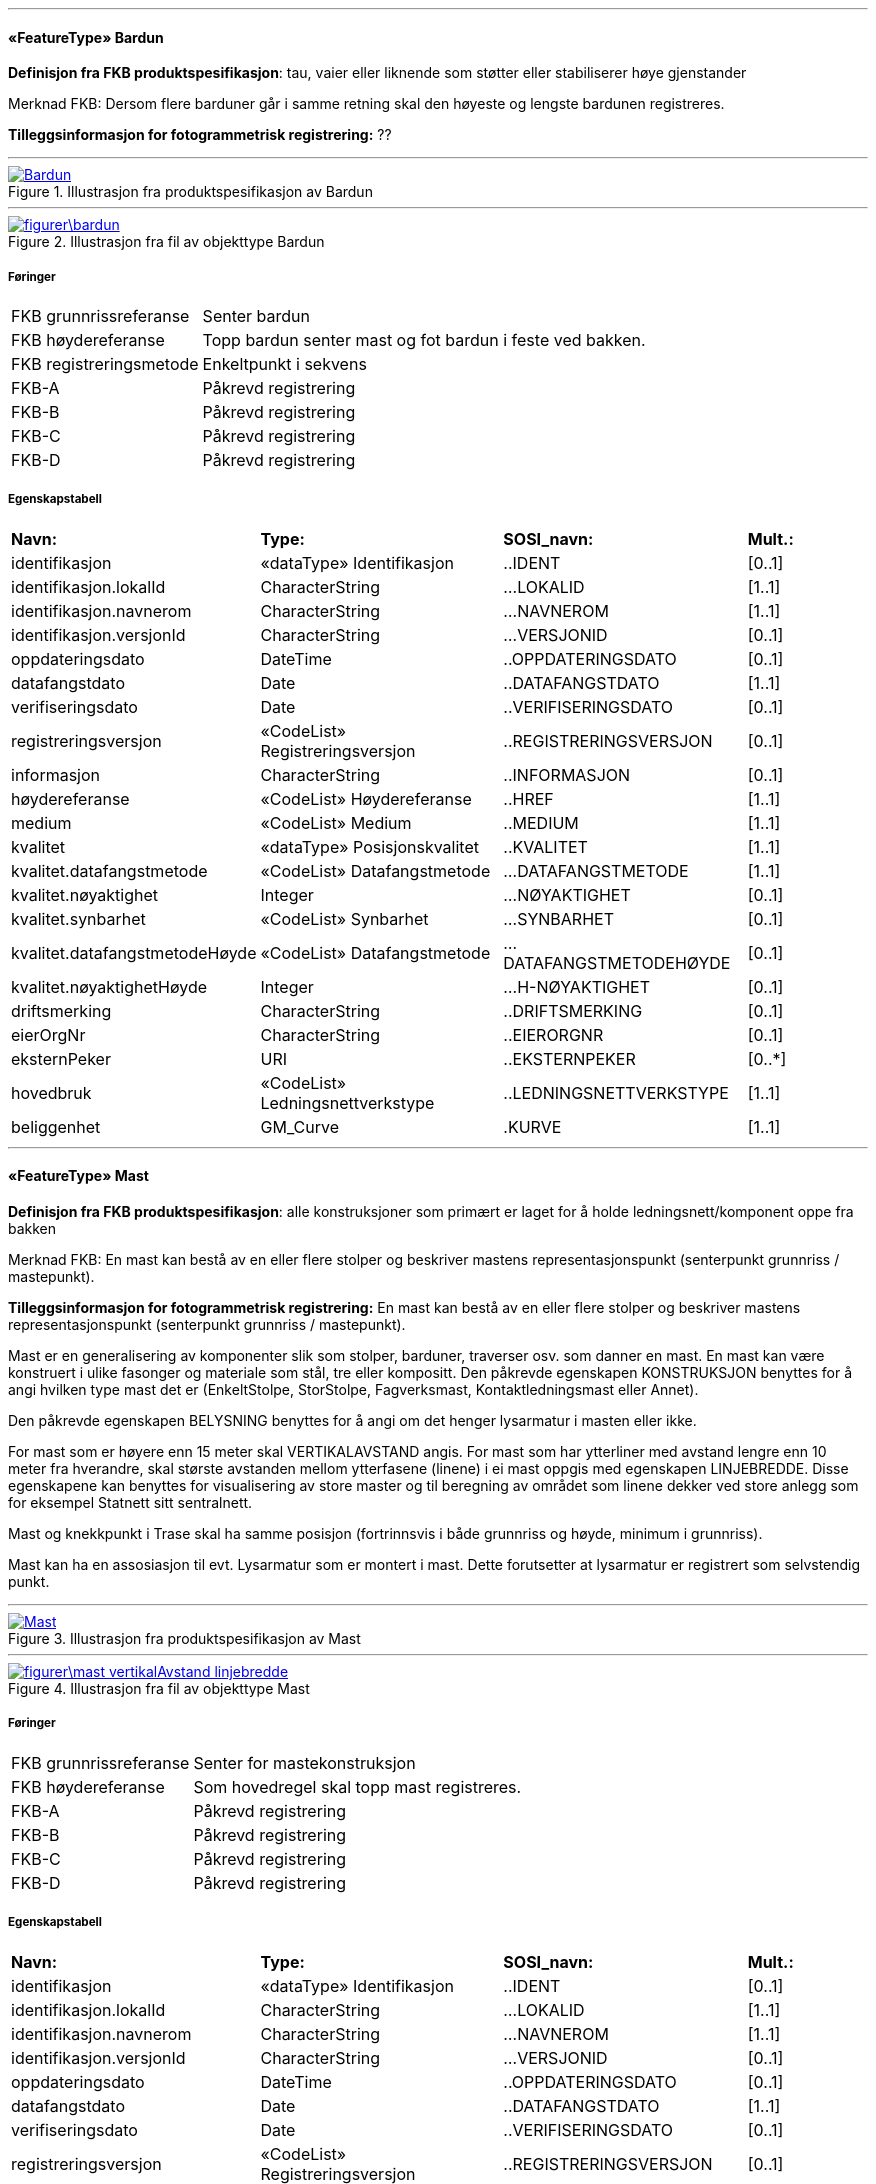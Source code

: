  
'''
 
[[bardun]]
==== «FeatureType» Bardun
*Definisjon fra FKB produktspesifikasjon*: tau, vaier eller liknende som st&#248;tter eller stabiliserer h&#248;ye gjenstander

Merknad FKB:
Dersom flere barduner g&#229;r i samme retning skal den h&#248;yeste og lengste bardunen registreres.

 
*Tilleggsinformasjon for fotogrammetrisk registrering:* ??
 
 
'''
.Illustrasjon fra produktspesifikasjon av Bardun
image::http://skjema.geonorge.no/SOSITEST/produktspesifikasjon/FKB-Ledning/5.0/figurer/Bardun.jpg[link=http://skjema.geonorge.no/SOSITEST/produktspesifikasjon/FKB-Ledning/5.0/figurer/Bardun.jpg,"Illustrasjon fra produktspesifikasjon: Bardun"]
 
 
'''
.Illustrasjon fra fil av objekttype Bardun
image::figurer\bardun.png[link=figurer\bardun.png,"Dersom flere barduner går i samme retning skal den høyeste og lengste bardunen registreres."]
 
 
===== Føringer
[cols="25,75"]
|===
|FKB grunnrissreferanse
|Senter bardun
 
|FKB høydereferanse
|Topp bardun senter mast og fot bardun i feste ved bakken.
 
|FKB registreringsmetode
|Enkeltpunkt i sekvens
 
|FKB-A
|Påkrevd registrering
 
|FKB-B
|Påkrevd registrering
 
|FKB-C
|Påkrevd registrering
 
|FKB-D
|Påkrevd registrering
 
|===
 
===== Egenskapstabell
[cols="20,20,20,10"]
|===
|*Navn:* 
|*Type:* 
|*SOSI_navn:* 
|*Mult.:* 
 
|identifikasjon
|«dataType» Identifikasjon
|..IDENT
|[0..1]
 
|identifikasjon.lokalId
|CharacterString
|...LOKALID
|[1..1]
 
|identifikasjon.navnerom
|CharacterString
|...NAVNEROM
|[1..1]
 
|identifikasjon.versjonId
|CharacterString
|...VERSJONID
|[0..1]
 
|oppdateringsdato
|DateTime
|..OPPDATERINGSDATO
|[0..1]
 
|datafangstdato
|Date
|..DATAFANGSTDATO
|[1..1]
 
|verifiseringsdato
|Date
|..VERIFISERINGSDATO
|[0..1]
 
|registreringsversjon
|«CodeList» Registreringsversjon
|..REGISTRERINGSVERSJON
|[0..1]
 
|informasjon
|CharacterString
|..INFORMASJON
|[0..1]
 
|høydereferanse
|«CodeList» Høydereferanse
|..HREF
|[1..1]
 
|medium
|«CodeList» Medium
|..MEDIUM
|[1..1]
 
|kvalitet
|«dataType» Posisjonskvalitet
|..KVALITET
|[1..1]
 
|kvalitet.datafangstmetode
|«CodeList» Datafangstmetode
|...DATAFANGSTMETODE
|[1..1]
 
|kvalitet.nøyaktighet
|Integer
|...NØYAKTIGHET
|[0..1]
 
|kvalitet.synbarhet
|«CodeList» Synbarhet
|...SYNBARHET
|[0..1]
 
|kvalitet.datafangstmetodeHøyde
|«CodeList» Datafangstmetode
|...DATAFANGSTMETODEHØYDE
|[0..1]
 
|kvalitet.nøyaktighetHøyde
|Integer
|...H-NØYAKTIGHET
|[0..1]
 
|driftsmerking
|CharacterString
|..DRIFTSMERKING
|[0..1]
 
|eierOrgNr
|CharacterString
|..EIERORGNR
|[0..1]
 
|eksternPeker
|URI
|..EKSTERNPEKER
|[0..*]
 
|hovedbruk
|«CodeList» Ledningsnettverkstype
|..LEDNINGSNETTVERKSTYPE
|[1..1]
 
|beliggenhet
|GM_Curve
|.KURVE
|[1..1]
 
|===
 
'''
 
[[mast]]
==== «FeatureType» Mast
*Definisjon fra FKB produktspesifikasjon*: alle konstruksjoner som prim&#230;rt er laget for &#229; holde ledningsnett/komponent oppe fra bakken

Merknad FKB:
En mast kan best&#229; av en eller flere stolper og beskriver mastens representasjonspunkt (senterpunkt grunnriss / mastepunkt).
 
*Tilleggsinformasjon for fotogrammetrisk registrering:* En mast kan best&#229; av en eller flere stolper og beskriver mastens representasjonspunkt (senterpunkt grunnriss / mastepunkt). 

Mast er en generalisering av komponenter slik som stolper, barduner, traverser osv. som danner en mast. En mast kan v&#230;re konstruert i ulike fasonger og materiale som st&#229;l, tre eller kompositt.
Den p&#229;krevde egenskapen KONSTRUKSJON benyttes for &#229; angi hvilken type mast det er (EnkeltStolpe, StorStolpe, Fagverksmast, Kontaktledningsmast eller Annet).

Den p&#229;krevde egenskapen BELYSNING benyttes for &#229; angi om det henger lysarmatur i masten eller ikke.

For mast som er h&#248;yere enn 15 meter skal VERTIKALAVSTAND angis. For mast som har ytterliner med avstand lengre enn 10 meter fra hverandre, skal st&#248;rste avstanden mellom ytterfasene (linene) i ei mast oppgis med egenskapen LINJEBREDDE. Disse egenskapene kan benyttes for visualisering av store master og til beregning av omr&#229;det som linene dekker ved store anlegg som for eksempel Statnett sitt sentralnett.

Mast og knekkpunkt i Trase skal ha samme posisjon (fortrinnsvis i b&#229;de grunnriss og h&#248;yde, minimum i grunnriss).

Mast kan ha en assosiasjon til evt. Lysarmatur som er montert i mast. Dette forutsetter at lysarmatur er registrert som selvstendig punkt. 
 
 
'''
.Illustrasjon fra produktspesifikasjon av Mast
image::http://skjema.geonorge.no/SOSITEST/produktspesifikasjon/FKB-Ledning/5.0/figurer/Mast.jpg[link=http://skjema.geonorge.no/SOSITEST/produktspesifikasjon/FKB-Ledning/5.0/figurer/Mast.jpg,"Illustrasjon fra produktspesifikasjon: Mast"]
 
 
'''
.Illustrasjon fra fil av objekttype Mast
image::figurer\mast_vertikalAvstand_linjebredde.png[link=figurer\mast_vertikalAvstand_linjebredde.png,"For mast som er høyere enn 15 meter skal VertikalAvstand angis som avstand fra fot/bakkenivå til topp mast. For mast som har liner med avstand lengre enn 10 meter fra hverandre, skal største avstanden mellom ytterfasene (linene) i ei mast oppgis med egenskapen Linjebredde. "]
 
 
===== Føringer
[cols="25,75"]
|===
|FKB grunnrissreferanse
|Senter for mastekonstruksjon 
 
|FKB høydereferanse
|Som hovedregel skal topp mast registreres.
 
|FKB-A
|Påkrevd registrering
 
|FKB-B
|Påkrevd registrering
 
|FKB-C
|Påkrevd registrering
 
|FKB-D
|Påkrevd registrering
 
|===
 
===== Egenskapstabell
[cols="20,20,20,10"]
|===
|*Navn:* 
|*Type:* 
|*SOSI_navn:* 
|*Mult.:* 
 
|identifikasjon
|«dataType» Identifikasjon
|..IDENT
|[0..1]
 
|identifikasjon.lokalId
|CharacterString
|...LOKALID
|[1..1]
 
|identifikasjon.navnerom
|CharacterString
|...NAVNEROM
|[1..1]
 
|identifikasjon.versjonId
|CharacterString
|...VERSJONID
|[0..1]
 
|oppdateringsdato
|DateTime
|..OPPDATERINGSDATO
|[0..1]
 
|datafangstdato
|Date
|..DATAFANGSTDATO
|[1..1]
 
|verifiseringsdato
|Date
|..VERIFISERINGSDATO
|[0..1]
 
|registreringsversjon
|«CodeList» Registreringsversjon
|..REGISTRERINGSVERSJON
|[0..1]
 
|informasjon
|CharacterString
|..INFORMASJON
|[0..1]
 
|høydereferanse
|«CodeList» Høydereferanse
|..HREF
|[1..1]
 
|medium
|«CodeList» Medium
|..MEDIUM
|[1..1]
 
|kvalitet
|«dataType» Posisjonskvalitet
|..KVALITET
|[1..1]
 
|kvalitet.datafangstmetode
|«CodeList» Datafangstmetode
|...DATAFANGSTMETODE
|[1..1]
 
|kvalitet.nøyaktighet
|Integer
|...NØYAKTIGHET
|[0..1]
 
|kvalitet.synbarhet
|«CodeList» Synbarhet
|...SYNBARHET
|[0..1]
 
|kvalitet.datafangstmetodeHøyde
|«CodeList» Datafangstmetode
|...DATAFANGSTMETODEHØYDE
|[0..1]
 
|kvalitet.nøyaktighetHøyde
|Integer
|...H-NØYAKTIGHET
|[0..1]
 
|driftsmerking
|CharacterString
|..DRIFTSMERKING
|[0..1]
 
|eierOrgNr
|CharacterString
|..EIERORGNR
|[0..1]
 
|eksternPeker
|URI
|..EKSTERNPEKER
|[0..*]
 
|hovedbruk
|«CodeList» Ledningsnettverkstype
|..LEDNINGSNETTVERKSTYPE
|[1..1]
 
|posisjon
|GM_Point
|.PUNKT
|[1..1]
 
|antallLaserPunkt
|Integer
|..ANTALL_LASERPUNKT
|[0..1]
 
|belysning
|Boolean
|..BELYSNING
|[1..1]
 
|konstruksjon
|«CodeList» Mastekonstruksjon
|..MASTEKONSTRUKSJON
|[0..1]
 
|linjebredde
|Real
|..LINJEBREDDE
|[0..1]
 
|vertikalAvstand
|Real
|..VERTIKALAVSTAND
|[0..1]
 
|bardun
|«FeatureType» Bardun
|..BARDUN
|[0..*]
|harArmatur
|«FeatureType» Lysarmatur
|..HARARMATUR
|[0..*]
|omriss
|«FeatureType» Masteomriss
|..OMRISS
|[0..*]
|===
 
'''
 
[[kanal]]
==== «FeatureType» Kanal
*Definisjon fra FKB produktspesifikasjon*: brukes som fremf&#248;ringsvei for ledning
 
*Tilleggsinformasjon for fotogrammetrisk registrering:* Brukes ved registrering av kanaler som f&#248;rer kabler for elektrotekniske anlegg.

N&#229;r flere kanaler ligger parallelt, skal hver enkelt kanal registreres.

I FKB er det kun kanaler som er synlige i terrenget som skal registreres. Oftest tilh&#248;rende Bane NOR. 
 
 
'''
.Illustrasjon fra produktspesifikasjon av Kanal
image::http://skjema.geonorge.no/SOSITEST/produktspesifikasjon/FKB-Ledning/5.0/figurer/Kanal.jpg[link=http://skjema.geonorge.no/SOSITEST/produktspesifikasjon/FKB-Ledning/5.0/figurer/Kanal.jpg,"Illustrasjon fra produktspesifikasjon: Kanal"]
 
 
'''
.Illustrasjon fra fil av objekttype Kanal
image::figurer\kanal.png[link=figurer\kanal.png,"Registrering av kabelkanal (foto: Bane NOR)"]
 
 
===== Føringer
[cols="25,75"]
|===
|FKB grunnrissreferanse
|Senter kanal, med knekkpunkt
 
|FKB høydereferanse
|Topp kanal
 
|FKB-A
|Påkrevd registrering
 
|FKB-B
|Påkrevd registrering
 
|FKB-C
|Registreres ikke
 
|FKB-D
|Registreres ikke
 
|===
 
===== Egenskapstabell
[cols="20,20,20,10"]
|===
|*Navn:* 
|*Type:* 
|*SOSI_navn:* 
|*Mult.:* 
 
|identifikasjon
|«dataType» Identifikasjon
|..IDENT
|[0..1]
 
|identifikasjon.lokalId
|CharacterString
|...LOKALID
|[1..1]
 
|identifikasjon.navnerom
|CharacterString
|...NAVNEROM
|[1..1]
 
|identifikasjon.versjonId
|CharacterString
|...VERSJONID
|[0..1]
 
|oppdateringsdato
|DateTime
|..OPPDATERINGSDATO
|[0..1]
 
|datafangstdato
|Date
|..DATAFANGSTDATO
|[1..1]
 
|verifiseringsdato
|Date
|..VERIFISERINGSDATO
|[0..1]
 
|registreringsversjon
|«CodeList» Registreringsversjon
|..REGISTRERINGSVERSJON
|[0..1]
 
|informasjon
|CharacterString
|..INFORMASJON
|[0..1]
 
|høydereferanse
|«CodeList» Høydereferanse
|..HREF
|[1..1]
 
|medium
|«CodeList» Medium
|..MEDIUM
|[1..1]
 
|kvalitet
|«dataType» Posisjonskvalitet
|..KVALITET
|[1..1]
 
|kvalitet.datafangstmetode
|«CodeList» Datafangstmetode
|...DATAFANGSTMETODE
|[1..1]
 
|kvalitet.nøyaktighet
|Integer
|...NØYAKTIGHET
|[0..1]
 
|kvalitet.synbarhet
|«CodeList» Synbarhet
|...SYNBARHET
|[0..1]
 
|kvalitet.datafangstmetodeHøyde
|«CodeList» Datafangstmetode
|...DATAFANGSTMETODEHØYDE
|[0..1]
 
|kvalitet.nøyaktighetHøyde
|Integer
|...H-NØYAKTIGHET
|[0..1]
 
|driftsmerking
|CharacterString
|..DRIFTSMERKING
|[0..1]
 
|eierOrgNr
|CharacterString
|..EIERORGNR
|[0..1]
 
|eksternPeker
|URI
|..EKSTERNPEKER
|[0..*]
 
|hovedbruk
|«CodeList» Ledningsnettverkstype
|..LEDNINGSNETTVERKSTYPE
|[1..1]
 
|beliggenhet
|GM_Curve
|.KURVE
|[1..1]
 
|===
 
'''
 
[[malobjekt]]
==== «FeatureType» malObjekt
===== Føringer
[cols="25,75"]
|===
|===
 
|===
|===
 
==== «CodeList» Mastekonstruksjon
Definisjon: 
 
===== Koder
[cols="15,25,60"]
|===
|*Utvekslingsalias:* 
|*Kodenavn:* 
|*Definisjon:* 
 
|annet
|Annet
|Telemaster, radiomaster etc. registreres som topp senter mast. 
|enkelStolpe
|EnkelStolpe
|For enkeltstolper skal topp mast registreres.
|fagverksmast
|Fagverksmast
|Senter topp mast registreres.
|storStolpe
|StorStolpe
|Senter topp mast registreres.
|===
|===
|===
 
==== «CodeList» Ledningsnettverkstype
Definisjon: 
 
===== Koder
[cols="15,25,60"]
|===
|*Utvekslingsalias:* 
|*Kodenavn:* 
|*Definisjon:* 
 
|kontaktledning
|Kontaktledning
|Senter topp mast registreres
|signalanlegg
|Signalanlegg
|Senter topp mast registreres
|===
// End of Registreringsinstruks UML-model
